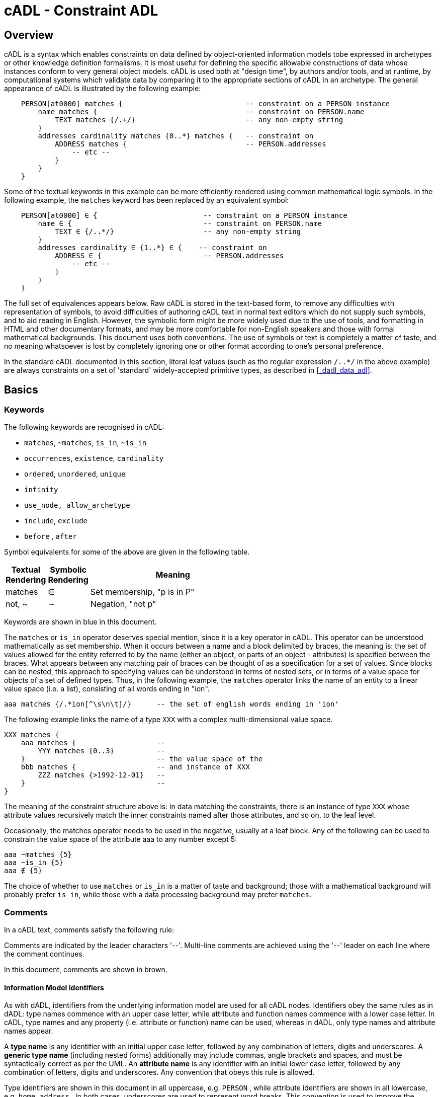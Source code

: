 = cADL - Constraint ADL

== Overview

cADL is a syntax which enables constraints on data defined by object-oriented information models tobe expressed in archetypes or other knowledge definition formalisms. It is most useful for defining the specific allowable constructions of data whose instances conform to very general object models. cADL is used both at "design time", by authors and/or tools, and at runtime, by computational systems which validate data by comparing it to the appropriate sections of cADL in an archetype. The general appearance of cADL is illustrated by the following example:

[source, cadl]
--------
    PERSON[at0000] matches {                             -- constraint on a PERSON instance
        name matches {                                   -- constraint on PERSON.name
            TEXT matches {/.+/}                          -- any non-empty string
        }
        addresses cardinality matches {0..*} matches {   -- constraint on
            ADDRESS matches {                            -- PERSON.addresses
                -- etc --
            }
        }
    }
--------

Some of the textual keywords in this example can be more efficiently rendered using common mathematical logic symbols. In the following example, the `matches` keyword has been replaced by an equivalent symbol:

[source, cadl]
--------
    PERSON[at0000] ∈ {                         -- constraint on a PERSON instance
        name ∈ {                               -- constraint on PERSON.name
            TEXT ∈ {/..*/}                     -- any non-empty string
        }
        addresses cardinality ∈ {1..*} ∈ {    -- constraint on
            ADDRESS ∈ {                        -- PERSON.addresses
                -- etc --
            }
        }
    }
--------

The full set of equivalences appears below. Raw cADL is stored in the text-based form, to remove any difficulties with representation of symbols, to avoid difficulties of authoring cADL text in normal text editors which do not supply such symbols, and to aid reading in English. However, the symbolic form might be more widely used due to the use of tools, and formatting in HTML and other documentary formats, and may be more comfortable for non-English speakers and those with formal mathematical backgrounds. This document uses both conventions. The use of symbols or text is completely a matter of taste, and no meaning whatsoever is lost by completely ignoring one or other format according to one's personal preference.

In the standard cADL documented in this section, literal leaf values (such as the regular expression `/..*/` in the above example) are always constraints on a set of 'standard' widely-accepted primitive types, as described in <<_dadl_data_adl>>.

== Basics

=== Keywords

The following keywords are recognised in cADL:

* `matches`, `~matches`, `is_in`, `~is_in`
* `occurrences`, `existence`, `cardinality`
* `ordered`, `unordered`, `unique`
* `infinity`
* `use_node, allow_archetype`
* `include`, `exclude`
* `before` , `after`

Symbol equivalents for some of the above are given in the following table.

[cols="1,1,4",options="header"]
|=========================================
|Textual +
 Rendering |Symbolic +
 Rendering |Meaning
|matches |∈ |Set membership, "p is in P"
|not, ~ |∼ |Negation, "not p"
|=========================================

Keywords are shown in blue in this document.

The `matches` or `is_in` operator deserves special mention, since it is a key operator in cADL. This operator can be understood mathematically as set membership. When it occurs between a name and a block delimited by braces, the meaning is: the set of values allowed for the entity referred to by the name (either an object, or parts of an object - attributes) is specified between the braces. What appears between any matching pair of braces can be thought of as a specification for a set of values. Since blocks can be nested, this approach to specifying values can be understood in terms of nested sets, or in terms of a value space for objects of a set of defined types. Thus, in the following example, the `matches` operator links the name of an entity to a linear value space (i.e. a list), consisting of all words ending in "ion".

[source, cadl]
--------
aaa matches {/.*ion[^\s\n\t]/}      -- the set of english words ending in 'ion'
--------

The following example links the name of a type `XXX` with a complex multi-dimensional value space.

[source, cadl]
--------
XXX matches {
    aaa matches {                   --
        YYY matches {0..3}          --
    }                               -- the value space of the
    bbb matches {                   -- and instance of XXX
        ZZZ matches {>1992-12-01}   --
    }                               --
}
--------

The meaning of the constraint structure above is: in data matching the constraints, there is an instance of type `XXX` whose attribute values recursively match the inner constraints named after those attributes, and so on, to the leaf level.

Occasionally, the matches operator needs to be used in the negative, usually at a leaf block. Any of the following can be used to constrain the value space of the attribute aaa to any number except 5:

[source, cadl]
--------
aaa ~matches {5}
aaa ~is_in {5}
aaa ∉ {5}
--------

The choice of whether to use `matches` or `is_in` is a matter of taste and background; those with a mathematical background will probably prefer `is_in`, while those with a data processing background may prefer `matches`.

=== Comments

In a cADL text, comments satisfy the following rule:

[.principle]
Comments are indicated by the leader characters '--'. Multi-line comments are achieved using the '--' leader on each line where the comment continues.

In this document, comments are shown in brown.

==== Information Model Identifiers

As with dADL, identifiers from the underlying information model are used for all cADL nodes. Identifiers obey the same rules as in dADL: type names commence with an upper case letter, while attribute and function names commence with a lower case letter. In cADL, type names and any property (i.e. attribute or function) name can be used, whereas in dADL, only type names and attribute names appear.

[.principle]
A *type name* is any identifier with an initial upper case letter, followed by any combination of letters, digits and underscores. A *generic type name* (including nested forms) additionally may include commas, angle brackets and spaces, and must be syntactically correct as per the UML. An *attribute name* is any identifier with an initial lower case letter, followed by any combination of letters, digits and underscores. Any convention that obeys this rule is allowed.

Type identifiers are shown in this document in all uppercase, e.g. `PERSON` , while attribute identifiers are shown in all lowercase, e.g. `home_address` . In both cases, underscores are used to represent word breaks. This convention is used to improve the readability of this document, and other conventions may be used, such as the common programmer's mixed-case convention exemplified by `Person` and `homeAddress`. The convention chosen for any particular cADL document should be based on that used in the underlying information model. Identifiers are shown in blue in this document.

=== Node Identifiers

In cADL, an entity in brackets e.g. `[xxxx]` is used to identify "object nodes", i.e. nodes expressing constraints on instances of some type. Object nodes always commence with a type name. Any string may appear within the brackets, depending on how it is used. However, in this document, all node identifiers are of the form of an archetype term identifier, i.e. `[atNNNN]`, e.g. `[at0042]`. Node identifiers are shown in magenta in this document.

=== Natural Language

cADL is completely independent of all natural languages. The only potential exception is where constraints include literal values from some language, and this is easily and routinely avoided by the use of separate language and terminology definitions, as used in ADL archetypes. However, for the purposes of readability, comments in English have been included in this document to aid the reader. In real cADL documents, comments are generated from the archetype `ontology` in the language of the locale.

== Structure

cADL constraints are written in a block-structured style, similar to block-structured programming languages like C. A typical block resembles the following (the recurring pattern `/.+/` is a regular expression meaning "non-empty string"):

[source, cadl]
--------
    PERSON[at0001] ∈ {
        name ∈ {
            PERSON_NAME[at0002] ∈ {
                forenames cardinality ∈ {1..*} ∈ {/.+/}
                family_name ∈ {/.+/}
                title ∈ {"Dr", "Miss", "Mrs", "Mr"}
            }
        }
        addresses cardinality ∈ {1..*} ∈ {
            LOCATION_ADDRESS[at0003] ∈ {
                street_number existence ∈ {0..1} ∈ {/.+/}
                street_name ∈ {/.+/}
                locality ∈ {/.+/}
                post_code ∈ {/.+/}
                state ∈ {/.+/}
                country ∈ {/.+/}
            }
        }
    }
--------

In the above, an identifier (shown in green in this document) followed by the ∈ operator (equivalent text keyword: `matches` or `is_in` ) followed by an open brace, is the start of a 'block', which continues until the closing matching brace (normally visually indented to match the line at the beginning of the block).

The example above expresses a constraint on an instance of the type `PERSON`; the constraint is expressed by everything inside the `PERSON` block. The two blocks at the next level define constraints on properties of `PERSON`, in this case `_name_` and `_addresses_`. Each of these constraints is expressed in turn by the next level containing constraints on further types, and so on. The general structure is therefore a recursive nesting of constraints on types, followed by constraints on properties (of that type), followed by types (being the types of the attribute under which it appears) until leaf nodes are reached.

We use the term "object" block or node to refer to any block introduced by a type name (in this document, in all upper case), while an "attribute" block or node is any block introduced by an attribute identifier (in all lower case in this document), as illustrated below.

[.text-center]
.Object and Attribute Blocks in cADL
image::{diagrams_uri}/object_attribute_blocks.png[id=object_attribute_blocks, align="center"]

=== Complex Objects

It may by now be clear that the identifiers in the above could correspond to entities in an object-oriented information model. A UML model compatible with the example above is shown in the following figure. Note that there can easily be more than one model compatible with a given fragment of cADL syntax, and in particular, there may be more properties and classes in the reference model than are mentioned in the cADL constraints. In other words, a cADL text includes constraints _only for those parts of a model which are useful or meaningful to constrain_.

[.text-center]
.UML Model of Person
image::{uml_diagrams_uri}/AM-example-demographics.svg[id=uml_model_of_person, align="center"]

Constraints expressed in cADL cannot be stronger than those from the information model. For example, the `PERSON`.`_family_name_` attribute is mandatory in the model in the above `PERSON` model, so it is not valid to express a constraint allowing the attribute to be optional. In general, a cADL archetype can only further constrain an existing information model. However, it must be remembered that for very generic models consisting of only a few classes and a lot of optionality, this rule is not so much a limitation as a way of adding meaning to information. Thus, for a demographic information model which has only the types `PARTY` and `PERSON`, one can write cADL which defines the concepts of entities such as `COMPANY` , `EMPLOYEE` , `PROFESSIONAL` , and so on, in terms of constraints on the types available in the information model.

This general approach can be used to express constraints for instances of any information model. The following example shows how to express a constraint on the `_value_` property of an `ELEMENT` class to be a `DV_QUANTITY` with a suitable range for expressing blood pressure.

[source, cadl]
--------
    ELEMENT[at0010] matches {          -- diastolic blood pressure
        value matches {
            QUANTITY matches {
                magnitude matches {|0..1000|}
                property matches {"pressure"}
                units matches {"mm[Hg]"}
            }
        }
    }
--------

=== Attribute Constraints

In any information model, attributes are either single-valued or multiply-valued, i.e. of a generic container type such as `List<Contact>`.

==== Existence

The only constraint that applies to all attributes is to do with existence. Existence constraints say whether an attribute value must exist, and are indicated by `0..1` or `1` markers at line ends in UML diagrams (and often mistakenly referred to as a "cardinality of 1..1"). It is the absence or presence of the `cardinality` constraint in cADL which indicates that the attribute being constrained is single-valued or a container attribute respectively. Existence constraints are expressed in cADL as follows:

[source, cadl]
--------
    QUANTITY matches {
        units existence matches {0..1} matches {"mm[Hg]"}
    }
--------

The meaning of an existence constraint is to indicate whether a value - i.e. an object - is mandatory or optional (i.e. obligatory or not) in runtime data for the attribute in question. The same logic applies whether the attribute is of single or multiple cardinality, i.e. whether it is a container type or not. For container attributes, the existence constraint indicates whether the whole container (usually a list or set) is mandatory or not; a further _cardinality_ constraint (described below) indicates how many members in the container are allowed.

[.principle]
An *existence constraint* may be used directly after any attribute identifier, and indicates whether the object to which the attribute refers is mandatory or optional in the data.

Existence is shown using the same constraint language as the rest of the archetype definition. Existence constraints can take the values `{0}` , `{0..0}` , `{0..1}` , `{1}` , or `{1..1}` . The first two of these constraints may not seem initially obvious, but can be used to indicate that an attribute must not be present in the particular situation modelled by the archetype. The default existence constraint, if none is shown, is {1..1}.

=== Single-valued Attributes

Repeated blocks of object constraints of the same class (or its subtypes) can have two possible meanings in cADL, depending on whether the cardinality is present or not in the containing attribute block. With no cardinality, the meaning is that each child object constraint of the attribute in question is a possible alternative for the value of the attribute in the data, as shown in the following example:

[source, cadl]
--------
ELEMENT[at0004] matches {                   -- speed limit
    value matches {
        DV_QUANTITY matches {               -- miles per hour
            magnitude matches {|0..55|}
            property matches {"velocity"}
            units matches {"mph"}                            
        }
        DV_QUANTITY matches {               -- km per hour
            magnitude matches {|0..100|}
            property matches {"velocity"}
            units matches {"km/h"}
        }
    }
}
--------

Here, the cardinality of the value attribute is `1..1` (the default), while the occurrences of both `QUANTITY` constraints is optional, leading to the result that only one `QUANTITY` instance can appear in runtime data, and it can match either of the constraints.

[.principle]
Two or more object blocks introduced by type names appearing after an attribute which is not a container (i.e. for which there is no cardinality constraint) are taken to be *alternative constraints*, only one of which needs to be matched by the data.

Note that there is a more efficient way to express the above example, using domain type extensions. See <<Customising ADL>>.

=== Container Attributes

==== Cardinality

The cardinality of container attributes may be constrained in cADL with the `_cardinality_` constraint. Cardinality indicates limits on the number of instance members of a container types such as lists and sets. Consider the following example:

[source, cadl]
--------
    HISTORY occurrences ∈ {1} ∈ {            
        periodic ∈ {False}
        events cardinality ∈ {*} ∈ {     
            EVENT[at0002] occurrences ∈ {0..1} ∈ {    }           -- 1 min sample
            EVENT[at0003] occurrences ∈ {0..1} ∈ {    }           -- 2 min sample
            EVENT[at0004] occurrences ∈ {0..1} ∈ {    }           -- 3 min sample
        }
    }
--------

The keyword `cardinality` implies firstly that the property events must be of a container type, such as `List<T>` , `Set<T>` , `Bag<T>` . The integer range indicates the valid membership of the container; a single `\*` means the range `0..*`, i.e. '0 to many'. The type of the container is not explicitly indicated, since it is usually defined by the information model. However, the semantics of a logical set (unique membership, ordering not significant), a logical list (ordered, non-unique membership) or a bag (unordered, non-unique membership) can be constrained using the additional keywords `ordered` , `unordered` , `unique` and `non-unique` within the cardinality constraint, as per the following examples:

[source, cadl]
--------
    events cardinality ∈ {*; ordered} ∈ {                   -- logical list
    events cardinality ∈ {*; unordered; unique} ∈ {         -- logical set
    events cardinality ∈ {*; unordered} ∈ {                 -- logical bag
--------

In theory, none of these constraints can be stronger than the semantics of the corresponding container in the relevant part of the reference model. However, in practice, developers often use lists to facilitate integration, when the actual semantics are intended to be of a set; in such cases, they typically ensure set-like semantics in their own code rather than by using an `Set<T>` type. How such constraints are evaluated in practice may depend somewhat on knowledge of the  software system.

[.principle]
A *cardinality constraint* may be used after any attribute name (or after its `existence` constraint, if there is one) in order to indicate that the attribute refers to a container type, what number of member items it must have in the data, and optionally, whether it has "list", "set", or "bag" semantics, via the use of the keywords `ordered`, `unordered`, `unique` and `non-unique`.

The numeric part of the cardinality contraint can take the values `{0}`, `{0..0}`, `{0..n}`, `{m..n}`, `{0..\*}`, or `{*}`, or a syntactic equivalent. The first two of these constraints are unlikely to be useful, but there is no reason to prevent them. There is no default cardinality, since if none is shown, the relevant attribute is assumed to be single-valued (in the interests of uniformity in archetypes, this holds even for smarter parsers that can access the reference model and determine that the attribute is in fact a container).

Cardinality and existence constraints can co-occur, in order to indicate various combinations on a container type property, e.g. that it is optional, but if present, is a container that may be empty, as in the following:

[source, cadl]
--------
    events existence ∈ {0..1} cardinality ∈ {0..*} ∈ {-- etc --}
--------

==== Occurrences

A constraint on occurrences is used only with cADL object nodes (not attribute nodes), to indicate how many times in runtime data an instance of a given class conforming to a particular constraint can occur. It only has significance for objects which are children of a container attribute, since by definition, the occurrences of an object which is the value of a single valued attribute can only be `0..1` or `1..1`, and this is already defined by the attribute `existence`. However, it is not illegal. In the example below, three `EVENT` constraints are shown; the first one ("1 minute sample") is shown as mandatory, while the other two are optional.

In the example below, three `EVENT` constraints are shown; the first one ("1 minute sample") is shown as mandatory, while the other two are optional.

[source, cadl]
--------
    events cardinality ∈ {*} ∈ {     
        EVENT[at0002] occurrences ∈ {1..1} ∈ {    }          -- 1 min sample
        EVENT[at0003] occurrences ∈ {0..1} ∈ {    }          -- 2 min sample
        EVENT[at0004] occurrences ∈ {0..1} ∈ {    }          -- 3 min sample
    }
--------

Another contrived example below expresses a constraint on instances of `GROUP` such that for `GROUPs` representing tribes, clubs and families, there can only be one "head", but there may be many members.

[source, cadl]
--------
    GROUP[iat0103] ∈ {
        kind ∈ {/tribe|family|club/}
        members cardinality ∈ {*} ∈ {
            PERSON[at0104] occurrences ∈ {1} ∈ {    
                title ∈ {"head"}
                -- etc --
            }
            PERSON[at0105] occurrences ∈ {0..*} ∈ {    
                title ∈ {"member"}
                -- etc --
            }
        }
    }
--------

The first `occurrences` constraint indicates that a `PERSON` with the title `"head"` is mandatory in the `GROUP`, while the second indicates that at runtime, instances of `PERSON` with the title `"member"` can number from none to many. Occurrences may take the value of any range including `{0..\*}`, meaning that any number of instances of the given type may appear in data, each conforming to the one constraint block in the archetype. A single positive integer, or the infinity indicator, may also be used on its own, thus: `{2}`, `{*}`. A range of `{0..0}` or `{0}` indicates that no occurrences of this object are allowed in this archetype. The default occurrences, if none is mentioned, is `{1..1}`.

[.principle]
An occurrences constraint may appear directly after the type name of any object constraint within a container attribute, in order to indicate how many times data objects conforming to the block introduced by the type name may occur in the data.

Where `cardinality` constraints are used (remembering that `occurrences` is always there by default, if not explicitly specified), `cardinality` and `occurrences` must always be compatible. The validity rule is:

[.rule]
*VCOC*: cardinality/occurrences validity: the interval represented by: (the sum of all occurrences minimum values) .. (the sum of all occurrences maximum values) must be inside the interval of the cardinality.

=== "Any" Constraints

There are two cases where it is useful to state a completely open, or "any", constraint. The "any" constraint is shown by a single asterisk (`*`) in braces. The first is when it is desired to show explicitly that some property can have any value, such as in the following:

[source, cadl]
--------
    PERSON[at0001] ∈ {
        name existence ∈ {0..1} matches {*}
        -- etc --
    }
--------

The "any" constraint on `_name_` means that any value permitted by the underlying information model is also permitted by the archetype; however, it also provides an opportunity to specify an existence constraint which might be narrower than that in the information model. If the existence constraint is the same, an "any" constraint on a property is equivalent to no constraint being stated at all for that property in the cADL.

The second use of "any" as a constraint value is for types, such as in the following:

[source, cadl]
--------
    ELEMENT[at0004] ∈ {          -- speed limit
        value ∈ {
            QUANTITY matches {*}
        }
    }
--------

The meaning of this constraint is that in the data at runtime, the `_value_` property of `ELEMENT` must be of type `QUANTITY`, but can have any value internally. This is most useful for constraining objects to be of a certain type, without further constraining value, and is especially useful where the information model contains subtyping, and there is a need to restrict data to be of certain subtypes in certain contexts.

=== Object Node Identification and Paths

In many of the examples above, some of the object node typenames are followed by a node identifier, shown in brackets.

[.principle]
Node identifiers are required for any object node which is intended to be addressable elsewhere in the cADL text, or in the runtime system and which would otherwise
be ambiguous i.e. has sibling nodes.

In the following example, the `PERSON` type does not require an identifier, since no sibling node exists at the same level, and unambigous paths can be formed:

[source, cadl]
--------
members cardinality ∈ {*} ∈ {
    PERSON ∈ {
        title ∈ {"head"}
    }
}
--------

The path to the `_title_` attribute is `_members/title_` However, where there are more than one sibling node, node identifiers must be used to ensure distinct paths:

[source, cadl]
--------
members cardinality ∈ {*} ∈ {
    PERSON[at0104] ∈ {
        title ∈ {"head"}
    }
    PERSON[at0105] matches {
        title ∈ {"member"}
    }
}
--------

The paths to the respective `_title_` attributes are now:

[source, cadl]
--------
members[at0104]/title
members[at0105]/title
--------

Logically, all non-unique parent nodes of an identified node must also be identified back to the root node. The primary function of node identifiers is in forming paths, enabling cADL nodes to be unambiguously referred to. The node identifier can also perform a second function, that of giving a design-time meaning to the node, by equating the node identifier to some description. Thus, in the example shown in <<Complex Objects>>, the `ELEMENT` node is identified by the code `[at0010]`, which can be designated elsewhere in an archetype as meaning "diastolic blood pressure".

Node ids are required only where it is necessary to create paths, for example in `use_node` statements. However, the underlying reference model might have stronger requirements. The {openehr_rm_releases}[openEHR Reference Model] for example requires that all node types which inherit from the class `LOCATABLE` have both a `_archetype_node_id_` and a runtime `_name_` attribute. Only data types (such as `QUANTITY`, `CODED_TEXT`) and their constituent types are exempt. 

Paths are used in cADL to refer to cADL nodes, and are expressed in the ADL path syntax, described in detail in <<ADL Paths>>. ADL paths have the same alternating object/attribute structure implied in the general hierarchical structure of cADL, obeying the pattern `TYPE/attribute/TYPE/attribute/...`.

[.principle]
*Paths* in cADL always refer to object nodes, and can only be constructed through nodes having node ids, or nodes which are the only child object of a single-cardinality attribute.

Unusually for a path syntax, a trailing object identifier can be required, even if the attribute corresponds to a single relationship (as might be expected with the "name" property of an object) because in cADL, it is legal to define multiple alternative object constraints - each identified by a unique node id - for a relationship node which has single cardinality.

Consider the following cADL example:

[source, cadl]
-------- 
    HISTORY occurrences ∈ {1} ∈ {            
        periodic ∈ {False}
        events cardinality ∈ {*} ∈ {     
            EVENT[at0002] occurrences ∈ {0..1} ∈ {    }           -- 1 min sample
            EVENT[at0003] occurrences ∈ {0..1} ∈ {    }           -- 2 min sample
            EVENT[at0004] occurrences ∈ {0..1} ∈ {    }           -- 3 min sample
        }
    }
--------

The following paths can be constructed:

[source, cadl]
--------
    /                       -- the HISTORY (root) object
    /periodic               -- the HISTORY.periodic attribute
    /events[at0002]         -- the 1 minute event object
    /events[at0003]         -- the 2 minute event object
    /events[at0004]         -- the 3 minute event object
--------

It is valid to add attribute references to the end of a path, if the underlying information model permits
it, as in the following example.

[source, cadl]
--------
/events/count -- count attribute of the items property
--------

The examples above are _physical_ paths because they refer to object nodes using codes. Physical paths can be rendered as _logical_ paths using descriptive meanings for node identifiers, if defined. Thus, the following two paths might be equivalent:

--------
    /events[at0004]                -- the 3 minute event object
    /events[3 minute event]        -- the 3 minute event object
--------

None of the paths shown here have any validity outside the cADL block in which they occur, since they do not include an identifier of the enclosing document, normally an archetype. To reference a cADL node in a document from elsewhere (e.g. another archetype of a template) requires that the identifier of the document itself be prefixed to the path, as in the following archetype example:

--------
    [openehr-ehr-entry.apgar-result.v]/events[at0001]
--------

This kind of path expression is necessary to form the paths that occur when archetypes are composed to form larger structures.

=== Internal References

It occurs reasonably often that one needs to include a constraint which is a repeat of an earlier complex constraint, but within a different block. This is achieved using an archetype internal reference, according to the following rule:

[.principle]
An archetype internal reference is introduced with the `use_node` keyword, in a line of the following form:

----
use_node TYPE object_path
----

This statement says: use the node of type `TYPE`, found at (the existing) path `object_path`. The following example shows the definitions of the `ADDRESS` nodes for phone, fax and email for a home `CONTACT` being reused for a work `CONTACT`.

[source, cadl]
--------
    PERSON ∈ {
        identities ∈ {            
            -- etc --
        }
        contacts cardinality ∈ {0..*} ∈ {
            CONTACT[at0002] ∈ {      -- home address
                purpose ∈ {...}        
                addresses ∈ {...}
            }
            CONTACT[at0003] ∈ {      -- postal address
                purpose ∈ {...}
                addresses ∈ {...}
            }
            CONTACT[at0004] ∈ {      -- home contact
                purpose ∈ {...}    
                addresses cardinality ∈ {0..*} ∈ { 
                    ADDRESS[at0005] ∈ {                            -- phone
                        type ∈ {...}
                        details ∈ {...}
                    }
                    ADDRESS[at0006] ∈ {                            -- fax
                        type ∈ {...}
                        details ∈ {...}
                    }
                    ADDRESS[at0007] ∈ {                            -- email
                        type ∈ {...}
                        details ∈ {...}
                    }
                }
            }
            CONTACT[at0008] ∈ {                                    -- work contact
                purpose ∈ {...}
                addresses cardinality ∈ {0..*} ∈ { 
                    use_node ADDRESS /contacts[at0004]/addresses[at0005]   -- phone
                    use_node ADDRESS /contacts[at0004]/addresses[at0006]   -- fax 
                    use_node ADDRESS /contacts[at0004]/addresses[at0007]   -- email
                }
            }
        }
    }
--------

The type mentioned in the use_node reference must always be the same type as, or a super-type of the referenced type. In most cases, it will be the same. In some cases, an archetype section might use a subtype of the type required by the reference model (e.g. in the above example, a type such as `POSTAL_ADDRESS`); a use_node reference to such a node can legally mention the parent type (`ADDRESS`, in the example). Whether this possibility has practical utility remains to be seen.

[.rule]
*VUNT*: `use_node` type: the type mentioned in a use_node must be the same as or a super-type (according to the reference model) of the reference model type of the node referred to.

Like any other object node, a node defined using an internal reference has `occurrences`. Unlike other node types, if no `occurrences` is mentioned, the value of the `occurrences` is set to that of the referenced node (which if not explicitly mentioned will be the default occurrences). However, the `occurrences` can be overridden in the referring node as well, as in the following example which enables the specification for 'phone' to be re-used, but with a different `occurrences` constraint.

[source, cadl]
--------
    PERSON[at0000] ∈ {
        contacts cardinality ∈ {0..*} ∈ {
            CONTACT[at0004] ∈ {                                   -- home contact
                addresses cardinality ∈ {0..*} ∈ { 
                    ADDRESS[at0005] occurrences ∈ {1} ∈ { ...}   -- phone
                }
            }
            CONTACT[at0008] ∈ {                                  -- work contact
                addresses cardinality ∈ {0..*} ∈ { 
                    use_node ADDRESS[at0009] occurrences ∈ {0..*} /contacts[at0004]/addresses[at0005]      -- phone
                }
            }
        }
    }
--------

=== Archetype Slots

At any point in a cADL definition, a constraint can be defined that allows other archetypes to be used, rather than defining the desired constraints inline. This is known as an archetype 'slot' or 'chaining point', i.e. a connection point whose allowable 'fillers' are constrained by a set of statements, written in the ADL assertion language (described in <<Assertions>>).

An archetype slot is defined in terms of two lists of assertions statements defining which archetypes are allowed and/or which are excluded from filling that slot.

[.principle]
An *archetype slot* is introduced with the keyword `allow_archetype`, and is expressed using two lists of assertions, introduced with the keywords `include` and `exclude`, respectively.

Since archetype slots are typed, the (possibly abstract) type of the allowed archetypes is already constrained. Otherwise, any assertion about a filler archetype can be made. The assertions do not constrain data in the way that other archetype statements do, instead they constrain archetypes. Two kinds of reference may be used in a slot assertion. The first is a reference to an object-oriented property of the filler archetype itself, where the property names are defined by the `ARCHETYPE` class in the Archetype Object Model. Examples include:

----
archetype_id
parent_archetype_id
short_concept_name
----

This kind of reference is usually used to constrain the allowable archetypes based on `_archetype_id_` or some other meta-data item (e.g. archetypes written in the same organisation). The second kind of reference is to absolute paths in the `definition` section of the filler archetype (i.e. 'archetype paths' as used throughout this section of the specification). Both kinds of reference take the form of an Xpath-style path, with the distinction that paths referring to `ARCHETYPE` attributes not in the `definition` section do not start with a slash (this allows parsers to easily distinguish the two types of reference).

==== Defining Slots on the basis of Archetype Identifiers and Concepts

A basic kind of assertion is on the identifier of archetypes allowed in the slot. This is achieved with statements like the following in the include and exclude lists:

[source, cadl]
--------
archetype_id ∈ {/.*\.SECTION\..*\..*/} -- match any SECTION archetype
--------

It is possible to limit valid slot-fillers to a single archetype simply by stating a full archetype identifier with no wildcards; this has the effect that the choice of archetype in that slot is predetermined by the archetype and cannot be changed later. In general, however, the intention of archetypes is to provide highly re-usable models of real world content with local constraining left to templates, in which case a 'wide' slot definition is used (i.e. matches many possible archetypes).

The following example shows how the "Objective" `SECTION` in a problem/SOAP headings archetype defines two slots, indicating which `OBSERVATION` and `SECTION` archetypes are allowed and excluded under the `_items_` property.

[source, cadl]
--------
    SECTION [at2000] occurrences ∈ {0..1} ∈ {                      -- objective
        items cardinality ∈ {0..*} ∈ {
            allow_archetype OBSERVATION occurrences ∈ {0..1} ∈ {
                include
                    short_concept_name ∈ {/.+/}
            }
            allow_archetype SECTION occurrences ∈ {0..*} ∈ {
                include
                    archetype_id/value ∈ {/.*/}
                exclude
                    archetype_id/value ∈ {/openEHR-EHR-SECTION\.patient_details\..+/}
            }
        }
    }
--------

Here, every constraint inside the block starting on an `allow_archetype` line contains constraints that must be met by archetypes in order to fill the slot. In the examples above, the constraints are in the form of regular expressions on archetype identifiers. In cADL, the PERL regular expression syntax is assumed.

==== Using Other Constraints in Slots

Other constraints are possible as well, including that the allowed archetype must contain a certain keyword, or a certain path. The latter allows archetypes to be linked together on the basis of content. For example, under a "genetic relatives" heading in a Family History Organiser archetype, the following slot constraint might be used:

[source, cadl]
--------    
    allow_archetype EVALUATION occurrences ∈ {0..*} matches {
        include
            short_concept_name ∈ {"risk_family_history"}
                ∧ ∃ /subject/relationship/defining_code -> ~ /subject/relationship/defining_code/code_list.has([openehr::0]) -- self
    }
--------    

This says that the slot allows archetypes on the `EVALUATION` class, which either have as their concept "risk_family_history" or, if there is a constraint on the subject relationship, then it may not include the code `[openehr::0]` (the openEHR term for "self") - i.e. it must be an archetype designed for family members rather than the subject of care herself.


=== Placeholder Constraints

Not all constraints can be defined easily within an archetype. One common category of constraint that should be defined externally, and referenced from the archetype is the 'value set' for a coded attribute. The need within the archetype in this case is to limit an attribute value to a particular set of codes, i.e. value set, from a terminology.

The value set could be simply enumerated within the archetype, for example using the `C_CODE_PHRASE` type defined in the openEHR Archetype Profile; this will work perfectly well, but has at least two limitations. Firstly, the intended set of values allowed for the attribute may change over time (e.g. as has happened with 'types of hepatitis' since 1980), requiring the archetype to be updated. With a large repository of archetypes, each containing coded term constraints, this approach is likely to be unsustainable and error-prone. Secondly, the best means of defining the value set is in general not likely to be via enumeration of the individual terms, but in the form of a semantic expression that can be evaluated against the terminology. This is because the value set is typically logically specified in terms of inclusions, exclusions, conjunctions and disjunctions of general categories.

Consider for example the value set logically defined as "any bacterial infection of the lung". The possible values would be codes from a target terminology, corresponding to numerous strains of pneumococcus, staphlycoccus and so on, but not including species that are never found in the lung. Rather than enumerate the list of codes corresponding to this value set (which is likely to be quite large), the archetype author is more likely to rely on semantic links within the terminology to express the set; a query such as 'is-a bacteria and has-site lung' might be definable against the terminology (such as {snomed_ct}[SNOMED CT] or the {who_icd}[WHO ICD10] terminology).

In a similar way, other value sets, including for quantitative values, are likely to be specified by queries or formal expressions, and evaluated by an external knowledge service. Examples include "any
unit of pressure" and "normal range values for serum sodium".

In all such cases, expressing the constraint could be done by including the query or other formal expression within the archetype itself. However, experience shows that this is problematic in various ways. Firstly, there is little if any standardisation in such formal value set expressions or queries for use with knowledge services; two archetype authors could easily create competing syntactical expressions for the same logical constraint. A second problem is that errors might be made in the query expression itself, or the expression may be correct at the time of authoring, but need subsequent adjustment as the relevant knowledge resource grows and changes. The consequence of this is the same as for a value set enumerated inline - it is unlikely to be sustainable for large numbers of archetyes. These problems are not accidental: a query with respect to a terminological, ontological or other knowledge resource is most likely to be authored correctly by maintainers or experts of the knowledge resource, rather than archetype authors; it may well be altered over time due to improvements in the query formalism itself.

The solution adopted in ADL is to store only _identifiers_ of query expressions which when evaluated return a required value set, while query expressions are assumed to be stored in a query repository, or some part of the relevant knowedge service. Rather than store external identifiers inline in a cADL text, the ADL approach is to store a 'placeholder' internal code of the form `[acNNNN]`, e.g. `[ac0012]`. Codes of this form are defined in the archetype ontology section, and can be mapped to query identifiers for one or more knowledge resources. This approach would allow a single 'ac' code to be defined for the value set.

=== Mixed Structures

Three types of structure representing constraints on complex objects have been presented so far:

* _complex object structures_: any node introduced by a type name and followed by {} containing constraints on attributes;
* _internal references_: any node introduced by the keyword use_node, followed by a type name; such nodes indicate re-use of a complex object constraint that has already been expressed elsewhere in the archetype;
* _archetype slots_: any node introduced by the keyword allow_archetype, followed by a type name; such nodes indicate a complex object constraint which is expressed in some other archetype.

At any given node, all three types can co-exist, as in the following example:

[source, cadl]
--------
    SECTION[at2000] ∈ {                        
        items cardinality ∈ {0..*; ordered} ∈ {
            ENTRY[at2001] ∈ {...}
            allow_archetype ENTRY[at2002] ∈ {...}
            use_node ENTRY[at2003] /some_path[at0004]
            ENTRY[at2004] ∈ {...}
            use_node ENTRY[at2005] /some_path[at1012]
            use_node ENTRY[at2006] /some_path[at1052]
            ENTRY[at2007] ∈ {...}
        }
    }
--------

Here we have a constraint on an attribute called `_items_` (of cardinality `0..*`), expressed as a series of possible constraints on objects of type `ENTRY`. The 1st, 4th and 7th are described inline; the 3rd, 5th and 6th are expressed in terms of internal references to other nodes earlier in the archetype, while the 2nd is an archetype slot, whose constraints are expressed in other archetypes matching the include/exclude constraints appearing between the braces of this node. Note also that the `ordered` keyword on the enclosing `_items_` node has been used to indicate that the list order is intended to be significant.

== Constraints on Primitive Types

While constraints on complex types follow the rules described so far, constraints on attributes of
primitive types in cADL are expressed without type names, and omitting one level of braces, as follows:

[source, cadl]
--------
some_attr matches {some_pattern}
--------

rather than:

[source, cadl]
--------
some_attr matches {
    PRIMITIVE_TYPE matches {
        some_pattern
    }
}
--------

This is made possible because the syntax patterns of all primitive type constraints are mutually distinguishable, i.e. the type can always be inferred from the syntax alone. Since all leaf attributes of all object models are of primitive types, or lists or sets of them, cADL archetypes using the brief form for primitive types are significantly less verbose overall, as well as being more directly comprehensible to human readers. Currently the cADL grammar *only supports the brief form* used in this specification since no practical reason has been identified for supporting the more verbose version. Theoretically however, there is nothing to prevent it being used in the future, or in some specialist application.

=== Constraints on String

Strings can be constrained in two ways: using a list of fixed strings, and using using a regular expression. All constraints on strings are case-sensitive.

==== List of Strings

A String-valued attribute can be constrained by a list of strings (using the dADL syntax for string lists), including the simple case of a single string. Examples are as follows:

[source, cadl]
--------
    species ∈ {"platypus"}
    species ∈ {"platypus", "kangaroo"}
    species ∈ {"platypus", "kangaroo", "wombat"}
--------

The first example constrains the runtime value of the `_species_` attribute of some object to take the value "platypus"; the second constrains it be either "platypus" or "kangaroo", and so on. *In almost all cases, this kind of string constraint should be avoided*, since it usually renders the body of the archetype language-dependent. Exceptions are proper names (e.g. "NHS", "Apgar"), product tradenames (but note even these are typically different in different language locales, even if the different names are not literally translations of each other). The preferred way of constraining string attributes in a language independent way is with local `[ac]` codes. See <<Local Constraint Codes>>.

==== Regular Expression

The second way of constraining strings is with regular expressions, a widely used syntax for expressing patterns for matching strings. The regular expression syntax used in cADL is a proper subset of that used in the Perl language (see <<Perl_regex>> for a full specification of the regular expression language of Perl). It is specified as a constraint using either `//` or `^^` delimiters:

[source, cadl]
--------
    string_attr matches {/regular expression/} 
    string_attr matches {=~ /regular expression}
    string_attr matches {!~ /regular expression}
--------

The first two are identical, indicating that the attribute value must match the supplied regular expression. The last indicates that the value must _not_ match the expression. If the delimiter character is required in the pattern, it must be quoted with the backslash ('\') character, or else alternative delimiters can be used, enabling more comprehensible patterns. A typical example is regular expressions including units. The following two patterns are equivalent:

[source, cadl]
--------
    units ∈ {/km\/h|mi\/h/} 
    units ∈ {^km/h|mi/h^}
--------

The rules for including special characters within strings are described in <<_file_encoding_and_character_quoting>>.

The regular expression patterns supported in cADL are as follows.

[cols="1,3,3", options="header"]
|==========================================================
3+^h|Atomic Items

| `.`       |match any single character.                                    |E.g. `...` matches any 3 characters;
| `[xyz]`   |match any of the characters in the set `xyz` (case sensitive). |E.g. `[0-9]` matches any string containing a single decimal digit;
| `[a-m]`   |match any of the characters in the set of characters formed by the continuous range from `a` to `m` (case sensitive).  |E.g. `[0-9]` matches any single character string containing a single decimal digit, `[S-Z]` matches any single character in the range `S` - `Z` ;
| `[^a-m]`  |match any character except those in the set of characters formed by the continuous range from `a` to `m` .     |E.g. `[^0-9]` matches any single character string as long as it does not contain a single decimal digit;

3+^h|Grouping

| `(pattern)`   |parentheses are used to group items; any pattern appearing within parentheses is treated as an atomic item for the purposes of the occurrences operators.  |E.g. `([1-9][0-9])` matches any 2-digit number.

3+^h|Occurrences

| `*`      |match 0 or more of the preceding atomic item.              |E.g. `.\*` matches any string; `[a-z][a-z0-9]*` matches any alphanumeric string starting with a letter;
| `+`       |match 1 or more occurrences of the preceding atomic item.  |E.g. `a[^\s]+` matches any string starting with 'a', followed by at least one further non-whitespace character;
| `?`       |match 0 or 1 occurrences of the preceding atomic item.     |E.g. `ab?` matches the strings `"a"` and `"ab"` ;
| `{m,n}`   |match m to n occurrences of the preceding atomic item.     |E.g. `ab{1,3}` matches the strings `"ab"` and `"abb"` and `"abbb"` ; `[a-z]{1,3}` matches all lower-case alphabetic strings of one to three characters in length;
| `{m,}`    |match at least m occurrences of the preceding atomic item; |
| `{,n}`    |match at most n occurrences of the preceding atomic item;  |
| `{m}`     |match exactly m occurrences of the preceding atomic item;  |

3+^h|Special Character Classes

| `\d` , `\D`   |match a decimal digit character; match a non-digit character;      |
| `\s` , `\S`   |match a whitespace character; match a non-whitespace character;    |

3+^h|Alternatives

| `pattern1\|pattern2`   |match either pattern1 or pattern2.     |E.g. `lying\|sitting\|standing` matches any of the words `"lying"` , `"sitting"` and `"standing"` .
|==========================================================

*A similar warning should be noted for the use of regular expressions to constrain strings*: they should be limited to non-linguistically dependent patterns, such as proper and scientific names. The use of regular expressions for constraints on normal words will render an archetype linguistically dependent, and potentially unusable by others.

=== Constraints on Integer

Integers can be constrained using a list of integer values, and using an integer interval.

==== List of Integers

Lists of integers expressed in the syntax from ODIN can be used as a constraint, e.g.:

[source, cadl]
--------
    length matches {1000}       -- fixed value of 1000 
    magnitude matches {0, 5, 8} -- any of 0, 5 or 8
--------

The first constraint requires the attribute `_length_` to be 1000, while the second limits the value of `_magnitude_` to be 0, 5, or 8 only. 

==== Interval of Integer

Integer intervals are expressed using the interval syntax from dADL (described in the dADL specification). Examples of 2-sided intervals include:

[source, cadl]
--------
    length matches {|1000|}                       -- point interval of 1000 (=fixed value)
    length matches {|950..1050|}                  -- allow 950 - 1050
    length matches {|0..1000|}                    -- allow 0 - 1000
    length matches {|0..<1000|}                   -- allow 0>= x <1000
    length matches {|0>..<1000|}                  -- allow 0> x <1000
    length matches {|100+/-5|}                    -- allow 100 +/- 5, i.e. 95 - 105
    rate matches {|0..infinity|}                  -- allow 0 - infinity, i.e. same as >= 0
--------

Examples of one-sided intervals include:

[source, cadl]
--------
    length matches {|<10|}                        -- allow up to 9
    length matches {|>10|}                        -- allow 11 or more
    length matches {|<=10|}                       -- allow up to 10
    length matches {|>=10|}                       -- allow 10 or more
--------

=== Constraints on Real

Constraints on Real values follow exactly the same syntax as for Integers, in both list and interval forms. The only difference is that the real number values used in the constraints are indicated by the use of the decimal point and at least one succeeding digit, which may be 0. Typical examples are:

[source, cadl]
--------
    magnitude ∈ {5.5}                             -- list of one (fixed value)
    magnitude ∈ {|5.5|}                           -- point interval (=fixed value)
    magnitude ∈ {|5.5..6.0|}                      -- interval
    magnitude ∈ {5.5, 6.0, 6.5}                   -- list
    magnitude ∈ {|0.0..<1000.0|}                  -- allow 0>= x <1000.0
    magnitude ∈ {|<10.0|}                         -- allow anything less than 10.0
    magnitude ∈ {|>10.0|}                         -- allow greater than 10.0
    magnitude ∈ {|<=10.0|}                        -- allow up to 10.0
    magnitude ∈ {|>=10.0|}                        -- allow 10.0 or more
    magnitude ∈ {|80.0+/-12.0|}                   -- allow 80 +/- 12
--------

=== Constraints on Boolean

Boolean runtime values can be constrained to be True, False, or either, as follows:

[source, cadl]
--------
    some_flag matches {True}
    some_flag matches {False}
    some_flag matches {True, False}
--------

=== Constraints on Character

Characters can be constrained in two ways: using a list of characters, and using a regular expression.

==== List of Characters

The following examples show how a character value may be constrained using a list of fixed character values. Each character is enclosed in single quotes.

[source, cadl]
--------
    color_name matches {'r'}
    color_name matches {'r', 'g', 'b'}
--------

==== Regular Expression

Character values can also be constrained using a single-character regular expression character class, as per the following examples:

[source, cadl]
--------
    color_name matches {/[rgbcmyk]/}
    color_name matches {/[^\s\t\n]/}
--------

The only allowed elements of the regular expression syntax in character expressions are the following:

* any item from the Character Classes list above;
* any item from the Special Character Classes list above;
* an alternative expression whose parts are any item types, e.g. `'a'|'b'|[m-z]`

=== Constraints on Dates, Times and Durations

Dates, times, date/times and durations may all be constrained in three ways: using a list of values, using intervals, and using patterns. The first two ways allow values to be constrained to actual date, time etc values, while the last allows values to be constrained on the basis of which parts of the date, time etc are present or missing, regardless of value. The pattern method is described first, since patterns can also be used in lists and intervals.

==== Date, Time and Date/Time

===== Patterns

Dates, times, and date/times (i.e. timestamps), can be constrained using patterns based on the ISO 8601 date/time syntax, which indicate which parts of the date or time must be supplied. A constraint pattern is formed from the abstract pattern `yyyy-mm-ddThh:mm:ss` (itself formed by translating each field of an ISO 8601 date/time into a letter representing its type), with either `?` (meaning optional) or `X` (not allowed) characters substituted in appropriate places. The syntax of legal patterns is shown by the following lexical rules:

[source, antlr-java]
--------
DATE_CONSTRAINT_PATTERN      : YEAR_PATTERN '-' MONTH_PATTERN '-' DAY_PATTERN ;
TIME_CONSTRAINT_PATTERN      : HOUR_PATTERN ':' MINUTE_PATTERN ':' SECOND_PATTERN ;
DATE_TIME_CONSTRAINT_PATTERN : DATE_CONSTRAINT_PATTERN 'T' TIME_CONSTRAINT_PATTERN ;

// date time pattern
fragment YEAR_PATTERN   : ( 'yyy' 'y'? ) | ( 'YYY' 'Y'? ) ;
fragment MONTH_PATTERN  : 'mm' | 'MM' | '??' | 'XX' | 'xx' ;
fragment DAY_PATTERN    : 'dd' | 'DD' | '??' | 'XX' | 'xx'  ;
fragment HOUR_PATTERN   : 'hh' | 'HH' | '??' | 'XX' | 'xx'  ;
fragment MINUTE_PATTERN : 'mm' | 'MM' | '??' | 'XX' | 'xx'  ;
fragment SECOND_PATTERN : 'ss' | 'SS' | '??' | 'XX' | 'xx'  ;
--------

All expressions generated by these patterns must also satisfy the validity rules:

* where `??` appears in a field, only `??` or `XX` can appear in fields to the right
* where `XX` appears in a field, only `XX` can appear in fields to the right

The following table shows the valid patterns that can be used, and the types implied by each pattern.

[cols="2,3,5",options="header"]
|==================================================================================================
|Implied Type   |Pattern                |Explanation
|Date           |yyyy-mm-dd             |full date must be specified
|Date           |yyyy-mm-??             |optional day; +
 e.g. day in month forgotten
|Date           |yyyy-??-??             |optional month, optional day; +
 i.e. any date allowed; e.g. mental health questionnaires which include well known historical dates
|Date           |yyyy-mm-XX             |mandatory month, no day
|Date           |yyyy-??-XX             |optional month, no day
|               |                       | 
|Time           |hh:mm:ss               |full time must be specified
|Time           |hh:mm:XX               |no seconds; +
 e.g. appointment time
|Time           |hh:??:XX               |optional minutes, no seconds; +
 e.g. normal clock times
|Time           |hh:??:??               |optional minutes, seconds; +
 i.e. any time allowed
|               |                       | 
|Date/Time      |yyyy-mm-ddThh:mm:ss    |full date/time must be specified
|Date/Time      |yyyy-mm-ddThh:mm:??    |optional seconds; +
 e.g. appointment date/time
|Date/Time      |yyyy-mm-ddThh:mm:XX    |no seconds; +
 e.g. appointment date/time
|Date/Time      |yyyy-mm-ddThh:??:XX    |no seconds, minutes optional; +
 e.g. in patient-recollected date/times
|Date/Time      |yyyy-??-??T??:??:??    |minimum valid date/time constraint
|==================================================================================================

In the above patterns, the 'yyyy' etc match strings can be replaced by literal date/time numbers. For example, `yyyy-??-XX` could be transformed into `1995-??-XX` to mean any partial date in 1995.

An assumed value can be used with any of the above as follows: `yyyy-??-??; 1970-01-01`.

===== Intervals

Dates, times and date/times can also be constrained using intervals. Each date, time etc in an interval may be a literal date, time etc value. Examples of such constraints:

[source, cadl]
--------
    |1995-??-XX|                                -- any partial date in 199
    |09:30:00|                                  -- exactly 9:30 am
    |< 09:30:00|                                -- any time before 9:30 am
    |<= 09:30:00|                               -- any time at or before 9:30 am
    |> 09:30:00|                                -- any time after 9:30 am
    |>= 09:30:00|                               -- any time at or after 9:30 am
    |2004-05-20..2004-06-02|                    -- a date range
    |2004-05-20T00:00:00..2005-05-19T23:59:59|  -- a date/time range
--------

==== Duration Constraints

===== Patterns

Patterns based on ISO 8601 can be used to constraint durations in the same way as for Date/time types. The lexical rule for the pattern is:

[source, antlr-java]
--------
DURATION_CONSTRAINT_PATTERN  : 'P' [yY]?[mM]?[Ww]?[dD]? ( 'T' [hH]?[mM]?[sS]? )? ;
--------

NOTE: allowing the 'W' designator to be used with the other designators corresponds to a deviation from the published ISO 8601 standard used in openEHR, namely: durations are supposed to take the form of `PnnW` or `PnnYnnMnnDTnnHnnMnnS`, but in openEHR, the 'W' (week) designator can be used with the other designators, since it is very common to state durations of pregnancy as some combination of weeks and days.

The use of this pattern indicates which 'slots' in an ISO duration string may be filled. Where multiple letters are supplied in a given pattern, the meaning is 'or', i.e. any one or more of the slots may be supplied in the data. This syntax allows specifications like the following to be made:

[source, cadl]
--------
    Pd            -- a duration containing days only, e.g. P5d
    Pm            -- a duration containing months only, e.g. P5m
    PTm           -- a duration containing minutes only, e.g. PT5m
    Pwd           -- a duration containing weeks and/or days only, e.g. P4w
    PThm          -- a duration containing hours and/or minutes only, e.g. PT2h30m
--------

===== Lists and Intervals

Durations can also be constrained by using absolute ISO 8601 duration values, or ranges of the same, e.g.:

[source, cadl]
--------
    PT1m              -- 1 minute
    P1dT8h            -- 1 day 8 hrs
    |PT0m..PT1m30s|   -- Reasonable time offset of first apgar sample
--------

===== Mixed Pattern and Interval

In some cases there is a need to be able to limit the allowed units as well as state a duration interval. This is common in obstetrics, where physicians want to be able to set an interval from say 0-50 weeks and limit the units to only weeks and days. This can be done as follows:

--------
    PWD/|P0W..P50W|   -- 0-50 weeks, expressed only using weeks and days
--------

The general form is a pattern followed by a slash ('/') followed by an interval, as follows:

[source, antlr-java]
--------
duration_constraint: duration_pattern '/' duration_interval ;
--------

=== Constraints on Lists of Primitive types

In many cases, the type in the information model of an attribute to be constrained is a list or set of primitive types, e.g. `List<Integer>`, `Set<String>` etc. As for complex types, this is indicated in cADL using the `cardinality` keyword, as follows:

[source, cadl]
--------
    some_attr cardinality ∈ {0..*} ∈ {some_constraint}
--------

The pattern to match in the final braces will then have the meaning of a list or set of value constraints, rather than a single value constraint. Any constraint described above for single-valued attributes, which is commensurate with the type of the attribute in question, may be used. However, as with complex objects, the meaning is now that every item in the list is constrained to be any one of the values implied by the constraint expression. For example,

[source, cadl]
--------
    speed_limits cardinality ∈ {0..*; ordered} ∈ {50, 60, 70, 80, 100, 130}
--------

constrains each value in the list corresponding to the value of the attribute `speed_limits` (of type `List<Integer>` ), to be any one of the values 50, 60, 70 etc.

=== Assumed Values

When archetypes are defined to have optional parts, an ability to define 'assumed' values is useful. For example, an archetype for the concept 'blood pressure measurement' might include an optional data point describing the patient position, with choices 'lying', 'sitting' and 'standing'. Since the section is optional, data could be created according to the archetype which does not contain the protocol section. However, a blood pressure cannot be taken without the patient in some position, so clearly
there could be an implied or 'assumed' value.

The archetype allows this to be explicitly stated so that all users/systems know what value to assume when optional items are not included in the data. Assumed values are currently definable on primitive types only, and are expressed after the constraint expression, by a semi-colon (';') followed by a value of the same type as that implied by the preceding part of the constraint. The use of assumed values is illustrated here for a number of primitive types:

[source, cadl]
--------
length matches {|0..1000|; 200}             -- allow 0 - 1000, assume 200
some_flag matches {True, False; True}       -- allow T or F, assume T
some_date matches {yyyy-mm-dd hh:mm:XX; 1800-01-01T00:00:00}
--------

If no assumed value is stated, no reliable assumption can be made by the receiver of the archetyped data about what the values of removed optional parts might be, from inspecting the archetype. However, this usually corresponds to a situation where the assumed value does not even need to be stated - the same value will be assumed by all users of this data, if its value is not transmitted. In other cases, it may be that it doesn't matter what the assumed value is. For example, an archetype used to capture 
physical measurements might include a "protocol" section, which in turn can be used to record the "instrument" used to make a given measurement. In a blood pressure specialisation of this archetype it is fairly likely that physicians recording or receiving the data will not care about what instrument was used.

== Syntax Specification

The grammar for the standard cADL syntax is shown below. The form used in openEHR is the same as this, but with custom additions, described in the {openehr_am_oap}[openEHR Archetype Profile]. The resulting grammar and lexical analysis specification used in the openEHR reference ADL parser is implemented using lex (.l file) and yacc (.y file) specifications for the Eiffel programming environment. The current release of these files is available at in the https://github.com/openEHR/adl-tools/blob/Release-1.4/components/adl_parser/src/syntax/cadl/parser[ADL Workbench cADL parser source code]. The .l and .y files can be converted for use in other yacc/lex-based programming environments. The production rules of the .y file are available as an https://github.com/openEHR/adl-tools/blob/Release-1.4/components/adl_parser/src/syntax/cadl/parser/cadl_validator.html[HTML document].

=== Grammar

The following is an extract of the cADL parser production rules (yacc specification). Note that because of interdependencies with path and assertion production rules, practical implementations may have to include all production rules in one parser.

[source, antlr-java]
--------
input:
    c_complex_object
    ;

c_complex_object:
    c_complex_object_head SYM_MATCHES SYM_START_CBLOCK c_complex_object_body SYM_END_CBLOCK
    ;

c_complex_object_head:
    c_complex_object_id c_occurrences
    ;
    
c_complex_object_id:
    type_identifier
    | type_identifier V_LOCAL_TERM_CODE_REF
    ;

c_complex_object_body:
    c_any
    | c_attributes
    ;

c_object:
    c_complex_object
    | archetype_internal_ref
    | archetype_slot
    | constraint_ref
    | c_primitive_object
    | V_C_DOMAIN_TYPE
    ;
    
archetype_internal_ref:
    SYM_USE_NODE type_identifier c_occurrences object_path
    ;

archetype_slot:
    c_archetype_slot_head SYM_MATCHES SYM_START_CBLOCK c_includes c_excludes
    SYM_END_CBLOCK
    ;

c_archetype_slot_head:
    c_archetype_slot_id c_occurrences
    ;

c_archetype_slot_id:
    SYM_ALLOW_ARCHETYPE type_identifier
    | SYM_ALLOW_ARCHETYPE type_identifier V_LOCAL_TERM_CODE_REF
    ;

c_primitive_object:
    c_primitive
    ;

c_primitive:
    c_integer
    | c_real
    | c_date
    | c_time
    | c_date_time
    | c_duration
    | c_string
    | c_boolean
    ;

c_any:
    '*'
    ;

c_attributes:
    c_attribute
    | c_attributes c_attribute
    ;

c_attribute:
    c_attr_head SYM_MATCHES SYM_START_CBLOCK c_attr_values SYM_END_CBLOCK
    ;

c_attr_head:
    V_ATTRIBUTE_IDENTIFIER c_existence
    | V_ATTRIBUTE_IDENTIFIER c_existence c_cardinality
    ;

c_attr_values:
    c_object
    | c_attr_values c_object
    | c_any
    ;

c_includes:
    // nothing OK
    | SYM_INCLUDE assertions
    ;

c_excludes:
    // nothing OK
    | SYM_EXCLUDE assertions
    ;

c_existence:
    // nothing OK
    | SYM_EXISTENCE SYM_MATCHES SYM_START_CBLOCK existence_spec SYM_END_CBLOCK
    ;

existence_spec:
    V_INTEGER
    | V_INTEGER SYM_ELLIPSIS V_INTEGER
    ;

c_cardinality:
    SYM_CARDINALITY SYM_MATCHES SYM_START_CBLOCK cardinality_spec
    SYM_END_CBLOCK
    ;

cardinality_spec:
    occurrence_spec
    | occurrence_spec ';' SYM_ORDERED
    | occurrence_spec ';' SYM_UNORDERED
    | occurrence_spec ';' SYM_UNIQUE
    | occurrence_spec ';' SYM_ORDERED ';' SYM_UNIQUE
    | occurrence_spec ';' SYM_UNORDERED ';' SYM_UNIQUE
    | occurrence_spec ';' SYM_UNIQUE ';' SYM_ORDERED
    | occurrence_spec ';' SYM_UNIQUE ';' SYM_UNORDERED
    ;

cardinality_limit_value:
    integer_value
    | '*'
    ;

c_occurrences:
    // nothing OK
    | SYM_OCCURRENCES SYM_MATCHES SYM_START_CBLOCK occurrence_spec SYM_END_CBLOCK
    ;

occurrence_spec:
    cardinality_limit_value
    | V_INTEGER SYM_ELLIPSIS cardinality_limit_value
    ;

c_integer_spec:
    integer_value
    | integer_list_value
    | integer_interval_value
    | occurrence_spec
    ;

c_integer:
    c_integer_spec
    | c_integer_spec ';' integer_value
    ;

c_real_spec:
    real_value
    | real_list_value
    | real_interval_value
    ;

c_real:
    c_real_spec
    | c_real_spec ';' real_value
    ;

c_date_constraint:
    V_ISO8601_DATE_CONSTRAINT_PATTERN
    | date_value
    | date_interval_value
    ;

c_date:
    c_date_constraint
    | c_date_constraint ';' date_value
    ;

c_time_constraint:
    V_ISO8601_TIME_CONSTRAINT_PATTERN
    | time_value
    | time_interval_value
    ;

c_time:
    c_time_constraint
    | c_time_constraint ';' time_value
    ;

c_date_time_constraint:
    V_ISO8601_DATE_TIME_CONSTRAINT_PATTERN
    | date_time_value
    | date_time_interval_value
    ;

c_date_time:
    c_date_time_constraint
    | c_date_time_constraint ';' date_time_value
    ;
c_duration_constraint:
    duration_pattern
    | duration_pattern '/' duration_interval_value
    | duration_value
    | duration_interval_value
    ;

duration_pattern:
    V_ISO8601_DURATION_CONSTRAINT_PATTERN
    ;

c_duration:
    c_duration_constraint
    | c_duration_constraint ';' duration_value
    ;

c_string_spec:
    V_STRING
    | string_list_value
    | string_list_value ',' SYM_LIST_CONTINUE
    | V_REGEXP
    ;

c_string:
    c_string_spec
    | c_string_spec ';' string_value
    ;

c_boolean_spec:
    SYM_TRUE
    | SYM_FALSE
    | SYM_TRUE ',' SYM_FALSE
    | SYM_FALSE ',' SYM_TRUE
    ;

c_boolean:
    c_boolean_spec
    | c_boolean_spec ';' boolean_value
    ;

constraint_ref:
    V_LOCAL_TERM_CODE_REF
    ;

any_identifier:
    type_identifier
    | V_ATTRIBUTE_IDENTIFIER
    ;
    
// for string_value etc, see dADL spec
// for attribute_path, object_path, call_path, etc, see Path spec
// for assertions, assertion, see Assertion spec
    
--------

=== Symbols

The following shows the lexical specification for the cADL grammar.

--------
----------/* definitions */ -----------------------------------------------
ALPHANUM [a-zA-Z0-9]
IDCHAR [a-zA-Z0-9_]
NAMECHAR [a-zA-Z0-9._\-]
NAMECHAR_SPACE [a-zA-Z0-9._\- ]
NAMECHAR_PAREN [a-zA-Z0-9._\-()]
UTF8CHAR (([\xC2-\xDF][\x80-\xBF])|(\xE0[\xA0-\xBF][\x80-\xBF])|([\xE1-\xEF][\x80-\xBF][\x80-\xBF])|(\xF0[\x90-\xBF][\x80-\xBF][\x80-\xBF])|([\xF1-\xF7][\x80-\xBF][\x80-\xBF][\x80-\xBF]))

----------/* comments */ -------------------------------------------------
"--".* -- Ignore comments
"--".*\n[ \t\r]*

----------/* symbols */ -------------------------------------------------
"-"             -- -> Minus_code
"+"             -- -> Plus_code
"*"             -- -> Star_code
"/"             -- -> Slash_code
"^"             -- -> Caret_code
"="             -- -> Equal_code
"."             -- -> Dot_code
";"             -- -> Semicolon_code
","             -- -> Comma_code
":"             -- -> Colon_code
"!"             -- -> Exclamation_code
"("             -- -> Left_parenthesis_code
")"             -- -> Right_parenthesis_code
"$"             -- -> Dollar_code
"??"            -- -> SYM_DT_UNKNOWN
"?"             -- -> Question_mark_code
"|"             -- -> SYM_INTERVAL_DELIM
"["             -- -> Left_bracket_code
"]"             -- -> Right_bracket_code
"{"             -- -> SYM_START_CBLOCK
"}"             -- -> SYM_END_CBLOCK
".."            -- -> SYM_ELLIPSIS
"..."           -- -> SYM_LIST_CONTINUE

----------/* common keywords */ --------------------------------------
[Mm][Aa][Tt][Cc][Hh][Ee][Ss]                    -- -> SYM_MATCHES
[Ii][Ss]_[Ii][Nn]                               -- -> SYM_MATCHES

----------/* assertion keywords */ ------------------------------------
[Tt][Hh][Ee][Nn]                                    -- -> SYM_THEN
[Ee][Ll][Ss][Ee]                                    -- -> SYM_ELSE
[Aa][Nn][Dd]                                        -- -> SYM_AND
[Oo][Rr]                                            -- -> SYM_OR
[Xx][Oo][Rr]                                        -- -> SYM_XOR
[Nn][Oo][Tt]                                        -- -> SYM_NOT
[Ii][Mm][Pp][Ll][Ii][Ee][Ss]                        -- -> SYM_IMPLIES
[Tt][Rr][Uu][Ee]                                    -- -> SYM_TRUE
[Ff][Aa][Ll][Ss][Ee]                                -- -> SYM_FALSE
[Ff][Oo][Rr][_][Aa][Ll][Ll]                         -- -> SYM_FORALL
[Ee][Xx][Ii][Ss][Tt][Ss]                            -- -> SYM_EXISTS

---------/* cADL keywords */ ---------------------------------------
[Ee][Xx][Ii][Ss][Tt][Ee][Nn][Cc][Ee]                -- -> SYM_EXISTENCE
[Oo][Cc][Cc][Uu][Rr][Rr][Ee][Nn][Cc][Ee][Ss]        -- -> SYM_OCCURRENCES
[Cc][Aa][Rr][Dd][Ii][Nn][Aa][Ll][Ii][Tt][Yy]        -- -> SYM_CARDINALITY
[Oo][Rr][Dd][Ee][Rr][Ee][Dd]                        -- -> SYM_ORDERED
[Uu][Nn][Oo][Rr][Dd][Ee][Rr][Ee][Dd]                -- -> SYM_UNORDERED
[Uu][Nn][Ii][Qq][Uu][Ee]                            -- -> SYM_UNIQUE
[Ii][Nn][Ff][Ii][Nn][Ii][Tt][Yy]                    -- -> SYM_INFINITY
[Uu][Ss][Ee][_][Nn][Oo][Dd][Ee]                     -- -> SYM_USE_NODE
[Uu][Ss][Ee][_][Aa][Rr][Cc][Hh][Ee][Tt][Yy][Pp][Ee] -- -> SYM_USE_ARCHETYPE
[Aa][Ll][Ll][Oo][Ww][_][Aa][Rr][Cc][Hh][Ee][Tt][Yy][Pp][Ee] -- -> SYM_ALLOW_ARCHETYPE
[Ii][Nn][Cc][Ll][Uu][Dd][Ee]                        -- -> SYM_INCLUDE
[Ee][Xx][Cc][Ll][Uu][Dd][Ee]                        -- -> SYM_EXCLUDE

----------/* V_URI */ -----------------------------------------------
[a-z]+:\/\/[^<>|\\{}^~"\[\] ]*

---------/* V_QUALIFIED_TERM_CODE_REF */ ----------------------------
-- any qualified code, e.g. [local::at0001], [local::ac0001], [loinc::700-0]
--
\[{NAMECHAR_PAREN}+::{NAMECHAR}+\]
\[{NAMECHAR_PAREN}+::{NAMECHAR_SPACE}+\] -- error

---------/* V_LOCAL_TERM_CODE_REF */ ---------------------------------
-- any unqualified code, e.g. [at0001], [ac0001], [700-0]
--
\[{ALPHANUM}{NAMECHAR}*\]

----------/* V_LOCAL_CODE */ ----------------------------------------
a[ct][0-9.]+

---------/* V_TERM_CODE_CONSTRAINT of form */ ------------
-- [terminology_id::code, -- comment
-- code, -- comment
-- code] -- comment
--
-- Form with assumed value
-- [terminology_id::code, -- comment
-- code; -- comment
-- code] -- an optional assumed value
--
\[[a-zA-Z0-9()._\-]+::[ \t\n]*          -- start IN_TERM_CONSTRAINT
<IN_TERM_CONSTRAINT> {
[ \t]*[a-zA-Z0-9._\-]+[ \t]*;[ \t\n]*

-- match second last line with ';' termination (assumed value)
[ \t]*[a-zA-Z0-9._\-]+[ \t]*,[ \t\n]*

-- match any line, with ',' termination
\-\-[^\n]*\n -- ignore comments
[ \t]*[a-zA-Z0-9._\-]*[ \t\n]*\]        -- match final line, terminating in ']'

------/* V_ISO8601_EXTENDED_DATE_TIME */ ---
-- YYYY-MM-DDThh:mm:ss[,sss][Z|+/-nnnn]
--
[0-9]{4}-[0-1][0-9]-[0-3][0-9]T[0-2][0-9]:[0-6][0-9]:[0-6][0-9](,[0-9]+)?(Z|[+-][0-9]{4})? |
[0-9]{4}-[0-1][0-9]-[0-3][0-9]T[0-2][0-9]:[0-6][0-9](Z|[+-][0-9]{4})? |
[0-9]{4}-[0-1][0-9]-[0-3][0-9]T[0-2][0-9](Z|[+-][0-9]{4})?

----------/* V_ISO8601_EXTENDED_TIME */ --------
-- hh:mm:ss[,sss][Z|+/-nnnn]
--
[0-2][0-9]:[0-6][0-9]:[0-6][0-9](,[0-9]+)?(Z|[+-][0-9]{4})? |
[0-2][0-9]:[0-6][0-9](Z|[+-][0-9]{4})?

----------/* V_ISO8601_DATE YYYY-MM-DD */ --------------------
[0-9]{4}-[0-1][0-9]-[0-3][0-9] |
[0-9]{4}-[0-1][0-9]

----------/* V_ISO8601_DURATION */ -------------------------
P([0-9]+[yY])?([0-9]+[mM])?([0-9]+[wW])?([0-9]+[dD])?T([0-9]+[hH])?([0-9]+[mM])?([0-9]+[sS])? |
P([0-9]+[yY])?([0-9]+[mM])?([0-9]+[wW])?([0-9]+[dD])?

----------/* V_ISO8601_DATE_CONSTRAINT_PATTERN */ -----------------
[yY][yY][yY][yY]-[mM?X][mM?X]-[dD?X][dD?X]

----------/* V_ISO8601_TIME_CONSTRAINT_PATTERN */ ------------------
[hH][hH]:[mM?X][mM?X]:[sS?X][sS?X]

----------/* V_ISO8601_DATE_TIME_CONSTRAINT_PATTERN */ -------------
[yY][yY][yY][yY]-[mM?][mM?]-[dD?X][dD?X][ T][hH?X][hH?X]:[mM?X][mM?X]:[sS?X][sS?X]

----------/* V_ISO8601_DURATION_CONSTRAINT_PATTERN */ --------------
P[yY]?[mM]?[wW]?[dD]?T[hH]?[mM]?[sS]? |
P[yY]?[mM]?[wW]?[dD]?

----------/* V_TYPE_IDENTIFIER */ ------------------------------------
[A-Z]{IDCHAR}*

----------/* V_GENERIC_TYPE_IDENTIFIER */ ----------------------------
[A-Z]{IDCHAR}*<[a-zA-Z0-9,_<>]+>

----------/* V_FEATURE_CALL_IDENTIFIER */ ----------------------------
[a-z]{IDCHAR}*[ ]*\(\)

----------/* V_ATTRIBUTE_IDENTIFIER */ ----------------------------
[a-z]{IDCHAR}*

----------/* V_GENERIC_TYPE_IDENTIFIER */ -------------------------------
[A-Z]{IDCHAR}*<[a-zA-Z0-9,_<>]+>

----------/* V_ATTRIBUTE_IDENTIFIER */ ----------------------------------
[a-z]{IDCHAR}*

----------/* V_C_DOMAIN_TYPE - sections of dADL syntax */ ---------------
-- {mini-parser specification}
-- this is an attempt to match a dADL section inside cADL. It will
-- probably never work 100% properly since there can be '>' inside "||"
-- ranges, and also strings containing any character, e.g. units string
-- contining "{}" chars. The real solution is to use the dADL parser on
-- the buffer from the current point on and be able to fast-forward the
-- cursor to the last character matched by the dADL scanner
-- the following version matches a type name without () and is deprecated

[A-Z]{IDCHAR}*[ \n]*<               -- match a pattern like
                                    -- 'Type_Identifier whitespace <'

-- the following version is correct ADL 1.4/ADL 1.5
\([A-Z]{IDCHAR}*\)[ \n]*<           -- match a pattern like
                                    -- '(Type_Identifier) whitespace <'
<IN_C_DOMAIN_TYPE> {
[^}>]*>[ \n]*[^>}A-Z]               -- match up to next > not
                                    -- followed by a '}' or '>'
[^}>]*>+[ \n]*[}A-Z]                -- final section - '...>
                                    -- whitespace } or beginning of
                                    -- a type identifier'
[^}>]*[ \n]*}                       -- match up to next '}' not
}                                   -- preceded by a '>'

----------/* V_REGEXP */ -------------------------------------
-- {mini-parser specification}
"{/"                            -- start of regexp
<IN_REGEXP1>[^/]*\\\/           -- match any segments with quoted slashes
<IN_REGEXP1>[^/}]*\/            -- match final segment
\^[^^\n]*\^                     -- regexp formed using '^' delimiters

----------/* V_INTEGER */ -----------------------------------------------
[0-9]+

----------/* V_REAL */ -----------------------------------------------
[0-9]+\.[0-9]+
[0-9]+\.[0-9]+[eE][+-]?[0-9]+

----------/* V_STRING */ -----------------------------------------------
\"[^\\\n"]*\"
\"[^\\\n"]*{ -- beginning of a multi-line string
<IN_STR> {
\\\\ -- match escaped backslash, i.e. \\ -> \
\\\" -- match escaped double quote, i.e. \" -> "
{UTF8CHAR}+ -- match UTF8 chars
[^\\\n"]+ -- match any other characters
\\\n[ \t\r]* -- match LF in line
[^\\\n"]*\" -- match final end of string
.|\n |
<<EOF>> -- unclosed String -> ERR_STRING

--------
